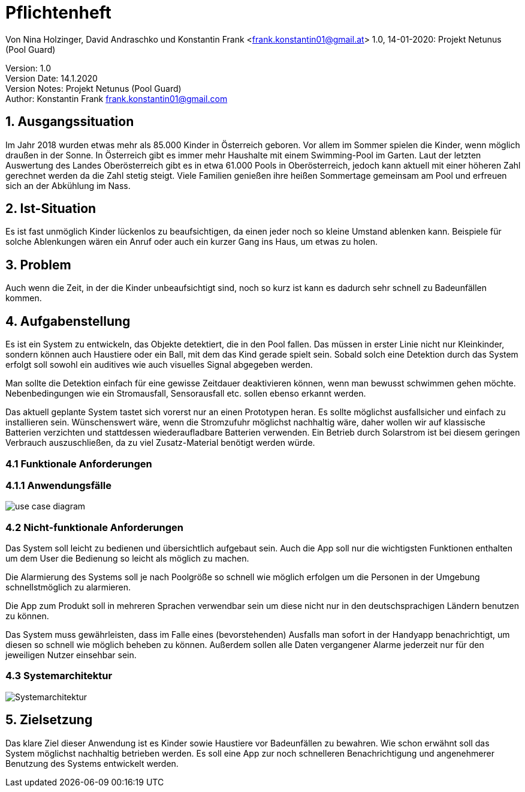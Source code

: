 = Pflichtenheft

// Metadata
Von Nina Holzinger, David Andraschko und Konstantin Frank <frank.konstantin01@gmail.at>
1.0, 14-01-2020: Projekt Netunus (Pool Guard)

// Settings
:source-highlighter: coderay
:icons: font
//:sectnums:    // Nummerierung der Überschriften / section numbering
// Refs:
:imagesdir: Assets
//:sourcedir-code: src/main/java/at/htl/jdbcprimer
//:sourcedir-test: src/test/java/at/htl/jdbcprimer
:toc:

Version: 1.0 +
Version Date: 14.1.2020 +
Version Notes: Projekt Netunus (Pool Guard) +
Author: Konstantin Frank frank.konstantin01@gmail.com

++++
<link rel="stylesheet"  href="http://cdnjs.cloudflare.com/ajax/libs/font-awesome/4.7.0/css/font-awesome.min.css">
++++

== 1. Ausgangssituation
Im Jahr 2018 wurden etwas mehr als 85.000 Kinder in Österreich geboren.
Vor allem im Sommer spielen die Kinder, wenn möglich draußen in der Sonne.
In Österreich gibt es immer mehr Haushalte mit einem Swimming-Pool im Garten.
Laut der letzten Auswertung des Landes Oberösterreich gibt es in etwa 61.000 Pools in Oberösterreich,
jedoch kann aktuell mit einer höheren Zahl gerechnet werden da die Zahl stetig steigt.
Viele Familien genießen ihre heißen Sommertage gemeinsam am Pool und erfreuen sich an der Abkühlung im Nass.

== 2. Ist-Situation
Es ist fast unmöglich Kinder lückenlos zu beaufsichtigen, da einen jeder noch so kleine Umstand ablenken kann.
Beispiele für solche Ablenkungen wären ein Anruf oder auch ein kurzer Gang ins Haus, um etwas zu holen.

== 3. Problem
Auch wenn die Zeit, in der die Kinder unbeaufsichtigt sind, noch so kurz ist kann es dadurch sehr schnell zu
Badeunfällen kommen.

== 4. Aufgabenstellung
Es ist ein System zu entwickeln, das Objekte detektiert, die in den Pool fallen. Das müssen in erster Linie nicht nur
Kleinkinder, sondern können auch Haustiere oder ein Ball, mit dem das Kind gerade spielt sein.
Sobald solch eine Detektion durch das System erfolgt soll sowohl ein auditives wie auch visuelles Signal abgegeben
werden.

Man sollte die Detektion einfach für eine gewisse Zeitdauer deaktivieren können, wenn man
bewusst schwimmen gehen möchte. Nebenbedingungen wie ein Stromausfall, Sensorausfall etc. sollen
ebenso erkannt werden.

Das aktuell geplante System tastet sich vorerst nur an einen Prototypen heran.
Es sollte möglichst ausfallsicher und einfach zu installieren sein.
Wünschenswert wäre, wenn die Stromzufuhr möglichst nachhaltig wäre, daher wollen wir auf
klassische Batterien verzichten und stattdessen wiederaufladbare Batterien verwenden.
Ein Betrieb durch Solarstrom ist bei diesem geringen Verbrauch auszuschließen, da zu viel Zusatz-Material
benötigt werden würde.

=== 4.1 Funktionale Anforderungen

=== 4.1.1 Anwendungsfälle

image::http://www.plantuml.com/plantuml/proxy?src=https://raw.githubusercontent.com/KonstantinFrank01/safer-pool/master/Assets/use-case-diagram.iuml[]

<<<


=== 4.2 Nicht-funktionale Anforderungen

Das System soll leicht zu bedienen und übersichtlich aufgebaut sein. Auch die App soll nur die wichtigsten Funktionen
enthalten um dem User die Bedienung so leicht als möglich zu machen.

Die Alarmierung des Systems soll je nach Poolgröße so schnell wie möglich erfolgen um die Personen in der Umgebung
schnellstmöglich zu alarmieren.

Die App zum Produkt soll in mehreren Sprachen verwendbar sein um diese nicht nur in den deutschsprachigen Ländern
benutzen zu können.

Das System muss gewährleisten, dass im Falle eines (bevorstehenden) Ausfalls man sofort in der Handyapp benachrichtigt,
um diesen so schnell wie möglich beheben zu können. Außerdem sollen alle Daten vergangener Alarme jederzeit nur für den
jeweiligen Nutzer einsehbar sein.

=== 4.3 Systemarchitektur

image::systemarchitektur.jpg[Systemarchitektur]

== 5. Zielsetzung
Das klare Ziel dieser Anwendung ist es Kinder sowie Haustiere vor Badeunfällen zu bewahren.
Wie schon erwähnt soll das System möglichst nachhaltig betrieben werden.
Es soll eine App zur noch schnelleren Benachrichtigung  und angenehmerer Benutzung des Systems entwickelt werden.
